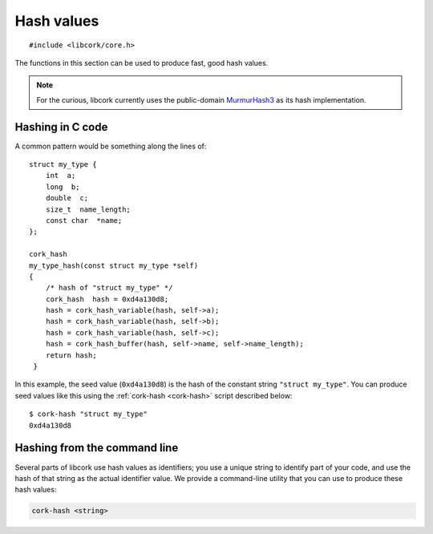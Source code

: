 .. _hash-values:

***********
Hash values
***********

.. highlight:: c

::

  #include <libcork/core.h>


The functions in this section can be used to produce fast, good hash
values.

.. note::

   For the curious, libcork currently uses the public-domain
   `MurmurHash3 <http://code.google.com/p/smhasher/>`_ as its hash
   implementation.


Hashing in C code
-----------------

A common pattern would be something along the lines of::

  struct my_type {
      int  a;
      long  b;
      double  c;
      size_t  name_length;
      const char  *name;
  };

  cork_hash
  my_type_hash(const struct my_type *self)
  {
      /* hash of "struct my_type" */
      cork_hash  hash = 0xd4a130d8;
      hash = cork_hash_variable(hash, self->a);
      hash = cork_hash_variable(hash, self->b);
      hash = cork_hash_variable(hash, self->c);
      hash = cork_hash_buffer(hash, self->name, self->name_length);
      return hash;
   }

In this example, the seed value (``0xd4a130d8``) is the hash of the
constant string ``"struct my_type"``.  You can produce seed values like
this using the :ref:`cork-hash <cork-hash>` script described below::

  $ cork-hash "struct my_type"
  0xd4a130d8


.. type:: uint32_t  cork_hash

.. function:: cork_hash cork_hash_buffer(cork_hash seed, const void \*src, size_t len)
              cork_hash cork_hash_variable(cork_hash seed, TYPE val)

   Incorporate the contents of the given binary buffer or variable into a hash
   value.  For the ``_variable`` variant, *val* must be an lvalue visible in the
   current scope.

   The hash values produces by these functions can change over time, and might
   not be consistent across different platforms.  The only guarantee is that
   hash values will be consistest for the duration of the current process.

.. function:: cork_hash cork_stable_hash_buffer(cork_hash seed, const void \*src, size_t len)
              cork_hash cork_stable_hash_variable(cork_hash seed, TYPE val)

   Stable versions of :c:func:`cork_hash_buffer` and
   :c:func:`cork_hash_variable`.  We guarantee that the hash values produced by
   this function will be consistent across different platforms, and across
   different versions of the libcork library.


.. type:: struct cork_big_hash

.. function:: void cork_big_hash_buffer(cork_hash seed, const void \*src, size_t len, struct cork_big_hash \*dest)

   Incorporate the contents of the given binary buffer into a "big" hash value.
   A big hash value has a much larger space of possible hash values (128 bits vs
   32).


.. _cork-hash:

Hashing from the command line
-----------------------------

Several parts of libcork use hash values as identifiers; you use a
unique string to identify part of your code, and use the hash of that
string as the actual identifier value.  We provide a command-line
utility that you can use to produce these hash values:

.. code-block:: none

   cork-hash <string>

.. describe:: <string>

   The string to hash.  This should be provided as a single argument on
   the command line, so if your string contains spaces or other shell
   meta-characters, you must enclose the string in quotes.

